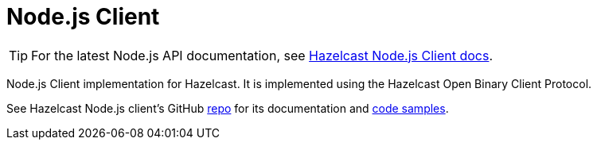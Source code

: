 = Node.js Client
:page-api-reference: http://hazelcast.github.io/hazelcast-nodejs-client/api/{page-latest-supported-nodejs-client}/docs/

TIP: For the latest Node.js API documentation, see http://hazelcast.github.io/hazelcast-nodejs-client/api/{page-latest-supported-nodejs-client}/docs/[Hazelcast Node.js Client docs].

Node.js Client implementation for Hazelcast. It is implemented using the Hazelcast Open Binary Client Protocol.

See Hazelcast Node.js client's GitHub https://github.com/hazelcast/hazelcast-nodejs-client[repo^]
for its documentation and https://github.com/hazelcast/hazelcast-nodejs-client/tree/master/code_samples[code samples^].